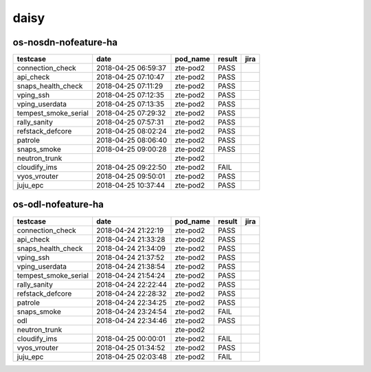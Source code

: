 daisy
=====

os-nosdn-nofeature-ha
---------------------

====================  ===================  ==========  ========  ======
testcase              date                 pod_name    result    jira
====================  ===================  ==========  ========  ======
connection_check      2018-04-25 06:59:37  zte-pod2    PASS
api_check             2018-04-25 07:10:47  zte-pod2    PASS
snaps_health_check    2018-04-25 07:11:29  zte-pod2    PASS
vping_ssh             2018-04-25 07:12:35  zte-pod2    PASS
vping_userdata        2018-04-25 07:13:35  zte-pod2    PASS
tempest_smoke_serial  2018-04-25 07:29:32  zte-pod2    PASS
rally_sanity          2018-04-25 07:57:31  zte-pod2    PASS
refstack_defcore      2018-04-25 08:02:24  zte-pod2    PASS
patrole               2018-04-25 08:06:40  zte-pod2    PASS
snaps_smoke           2018-04-25 09:00:28  zte-pod2    PASS
neutron_trunk                              zte-pod2
cloudify_ims          2018-04-25 09:22:50  zte-pod2    FAIL
vyos_vrouter          2018-04-25 09:50:01  zte-pod2    PASS
juju_epc              2018-04-25 10:37:44  zte-pod2    PASS
====================  ===================  ==========  ========  ======

os-odl-nofeature-ha
-------------------

====================  ===================  ==========  ========  ======
testcase              date                 pod_name    result    jira
====================  ===================  ==========  ========  ======
connection_check      2018-04-24 21:22:19  zte-pod2    PASS
api_check             2018-04-24 21:33:28  zte-pod2    PASS
snaps_health_check    2018-04-24 21:34:09  zte-pod2    PASS
vping_ssh             2018-04-24 21:37:52  zte-pod2    PASS
vping_userdata        2018-04-24 21:38:54  zte-pod2    PASS
tempest_smoke_serial  2018-04-24 21:54:24  zte-pod2    PASS
rally_sanity          2018-04-24 22:22:44  zte-pod2    PASS
refstack_defcore      2018-04-24 22:28:32  zte-pod2    PASS
patrole               2018-04-24 22:34:25  zte-pod2    PASS
snaps_smoke           2018-04-24 23:24:54  zte-pod2    FAIL
odl                   2018-04-24 22:34:46  zte-pod2    PASS
neutron_trunk                              zte-pod2
cloudify_ims          2018-04-25 00:00:01  zte-pod2    FAIL
vyos_vrouter          2018-04-25 01:34:52  zte-pod2    PASS
juju_epc              2018-04-25 02:03:48  zte-pod2    FAIL
====================  ===================  ==========  ========  ======

